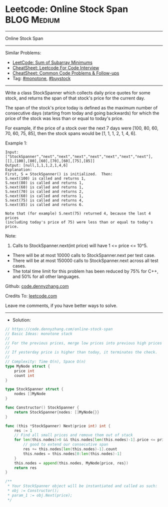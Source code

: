 * Leetcode: Online Stock Span                                    :BLOG:Medium:
#+STARTUP: showeverything
#+OPTIONS: toc:nil \n:t ^:nil creator:nil d:nil
:PROPERTIES:
:type:     monotone, buystock
:END:
---------------------------------------------------------------------
Online Stock Span
---------------------------------------------------------------------
#+BEGIN_HTML
<a href="https://github.com/dennyzhang/code.dennyzhang.com/tree/master/problems/online-stock-span"><img align="right" width="200" height="183" src="https://www.dennyzhang.com/wp-content/uploads/denny/watermark/github.png" /></a>
#+END_HTML
Similar Problems:
- [[https://code.dennyzhang.com/sum-of-subarray-minimums][LeetCode: Sum of Subarray Minimums]]
- [[https://cheatsheet.dennyzhang.com/cheatsheet-leetcode-A4][CheatSheet: Leetcode For Code Interview]]
- [[https://cheatsheet.dennyzhang.com/cheatsheet-followup-A4][CheatSheet: Common Code Problems & Follow-ups]]
- Tag: [[https://code.dennyzhang.com/review-monotone][#monotone]], [[https://code.dennyzhang.com/followup-buystock][#buystock]]
---------------------------------------------------------------------
Write a class StockSpanner which collects daily price quotes for some stock, and returns the span of that stock's price for the current day.

The span of the stock's price today is defined as the maximum number of consecutive days (starting from today and going backwards) for which the price of the stock was less than or equal to today's price.

For example, if the price of a stock over the next 7 days were [100, 80, 60, 70, 60, 75, 85], then the stock spans would be [1, 1, 1, 2, 1, 4, 6].

Example 1:
#+BEGIN_EXAMPLE
Input: ["StockSpanner","next","next","next","next","next","next","next"], [[],[100],[80],[60],[70],[60],[75],[85]]
Output: [null,1,1,1,2,1,4,6]
Explanation: 
First, S = StockSpanner() is initialized.  Then:
S.next(100) is called and returns 1,
S.next(80) is called and returns 1,
S.next(60) is called and returns 1,
S.next(70) is called and returns 2,
S.next(60) is called and returns 1,
S.next(75) is called and returns 4,
S.next(85) is called and returns 6.

Note that (for example) S.next(75) returned 4, because the last 4 prices
(including today's price of 75) were less than or equal to today's price.
#+END_EXAMPLE
 
Note:

1. Calls to StockSpanner.next(int price) will have 1 <= price <= 10^5.
- There will be at most 10000 calls to StockSpanner.next per test case.
- There will be at most 150000 calls to StockSpanner.next across all test cases.
- The total time limit for this problem has been reduced by 75% for C++, and 50% for all other languages.

Github: [[https://github.com/dennyzhang/code.dennyzhang.com/tree/master/problems/online-stock-span][code.dennyzhang.com]]

Credits To: [[https://leetcode.com/problems/online-stock-span/description/][leetcode.com]]

Leave me comments, if you have better ways to solve.
---------------------------------------------------------------------
- Solution:

#+BEGIN_SRC go
// https://code.dennyzhang.com/online-stock-span
// Basic Ideas: monotone stack
//
// For the previous prices, merge low prices into previous high prices
//
// If yesterday price is higher than today, it terminates the check.
//
// Complexity: Time O(n), Space O(n)
type MyNode struct {
    price int
    count int
}

type StockSpanner struct {
    nodes []MyNode
}

func Constructor() StockSpanner {
    return StockSpanner{nodes: []MyNode{}} 
}

func (this *StockSpanner) Next(price int) int {
    res := 1
    // Find all small prices and remove them out of stack
    for len(this.nodes)>0 && this.nodes[len(this.nodes)-1].price <= price {
        // good to extend our consecutive span
        res += this.nodes[len(this.nodes)-1].count
        this.nodes = this.nodes[0:len(this.nodes)-1]
    }
    this.nodes = append(this.nodes, MyNode{price, res})
    return res
}

/**
 * Your StockSpanner object will be instantiated and called as such:
 * obj := Constructor();
 * param_1 := obj.Next(price);
 */
#+END_SRC

#+BEGIN_HTML
<div style="overflow: hidden;">
<div style="float: left; padding: 5px"> <a href="https://www.linkedin.com/in/dennyzhang001"><img src="https://www.dennyzhang.com/wp-content/uploads/sns/linkedin.png" alt="linkedin" /></a></div>
<div style="float: left; padding: 5px"><a href="https://github.com/dennyzhang"><img src="https://www.dennyzhang.com/wp-content/uploads/sns/github.png" alt="github" /></a></div>
<div style="float: left; padding: 5px"><a href="https://www.dennyzhang.com/slack" target="_blank" rel="nofollow"><img src="https://www.dennyzhang.com/wp-content/uploads/sns/slack.png" alt="slack"/></a></div>
</div>
#+END_HTML
